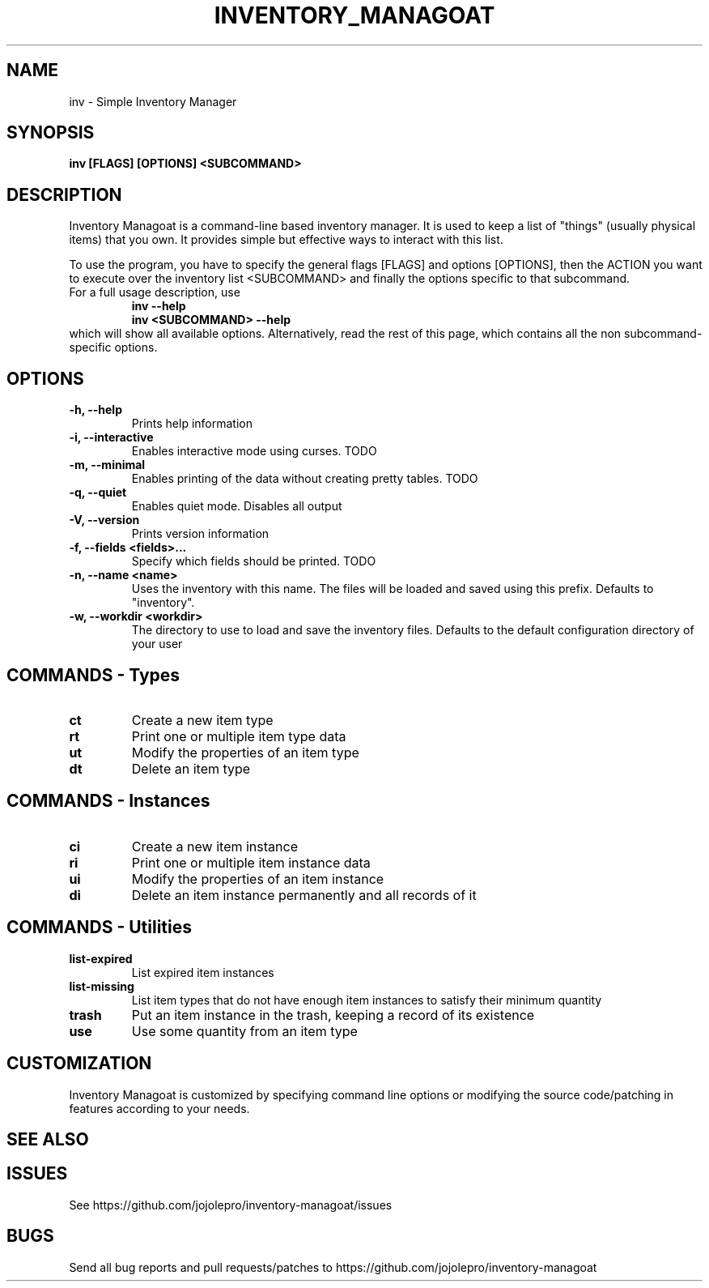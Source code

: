 .TH INVENTORY_MANAGOAT 1 inv\-VERSION
.SH NAME
inv \- Simple Inventory Manager
.SH SYNOPSIS
.B inv [FLAGS] [OPTIONS] <SUBCOMMAND>
.SH DESCRIPTION
.P
Inventory Managoat is a command-line based inventory manager.
It is used to keep a list of "things" (usually physical items) that you own.
It provides simple but effective ways to interact with this list.
.P
To use the program, you have to specify the general flags [FLAGS] and options [OPTIONS],
then the ACTION you want to execute over the inventory list <SUBCOMMAND>
and finally the options specific to that subcommand.
.TP
For a full usage description, use
.RS
.B inv --help
.TP
.B inv <SUBCOMMAND> --help
.RE
which will show all available options. Alternatively, read the rest of this page, which contains all the non subcommand-specific options.

.SH OPTIONS
.TP
.B \-h, \-\-help
Prints help information
.TP
.B \-i, \-\-interactive
Enables interactive mode using curses. TODO
.TP
.B \-m, \-\-minimal
Enables printing of the data without creating pretty tables. TODO
.TP
.B \-q, \-\-quiet
Enables quiet mode. Disables all output
.TP
.B \-V, \-\-version
Prints version information
.TP
.B \-f, \-\-fields <fields>...
Specify which fields should be printed. TODO
.TP
.B \-n, \-\-name <name>
Uses the inventory with this name. The files will be loaded and saved using this prefix. Defaults to "inventory".
.TP
.B \-w, \-\-workdir <workdir>
The directory to use to load and save the inventory files. Defaults to the default configuration directory of your user

.SH COMMANDS - Types
.TP
.B ct
Create a new item type
.TP
.B rt
Print one or multiple item type data
.TP
.B ut
Modify the properties of an item type
.TP
.B dt
Delete an item type

.SH COMMANDS - Instances
.TP
.B ci
Create a new item instance
.TP
.B ri
Print one or multiple item instance data
.TP
.B ui
Modify the properties of an item instance
.TP
.B di
Delete an item instance permanently and all records of it

.SH COMMANDS - Utilities
.TP
.B list-expired
List expired item instances
.TP
.B list-missing
List item types that do not have enough item instances to satisfy their minimum quantity
.TP
.B trash
Put an item instance in the trash, keeping a record of its existence
.TP
.B use
Use some quantity from an item type

.SH CUSTOMIZATION
Inventory Managoat is customized by specifying command line options or modifying the source code/patching in features according to your needs.
.SH SEE ALSO
.SH ISSUES
See https://github.com/jojolepro/inventory-managoat/issues
.SH BUGS
Send all bug reports and pull requests/patches to https://github.com/jojolepro/inventory-managoat
